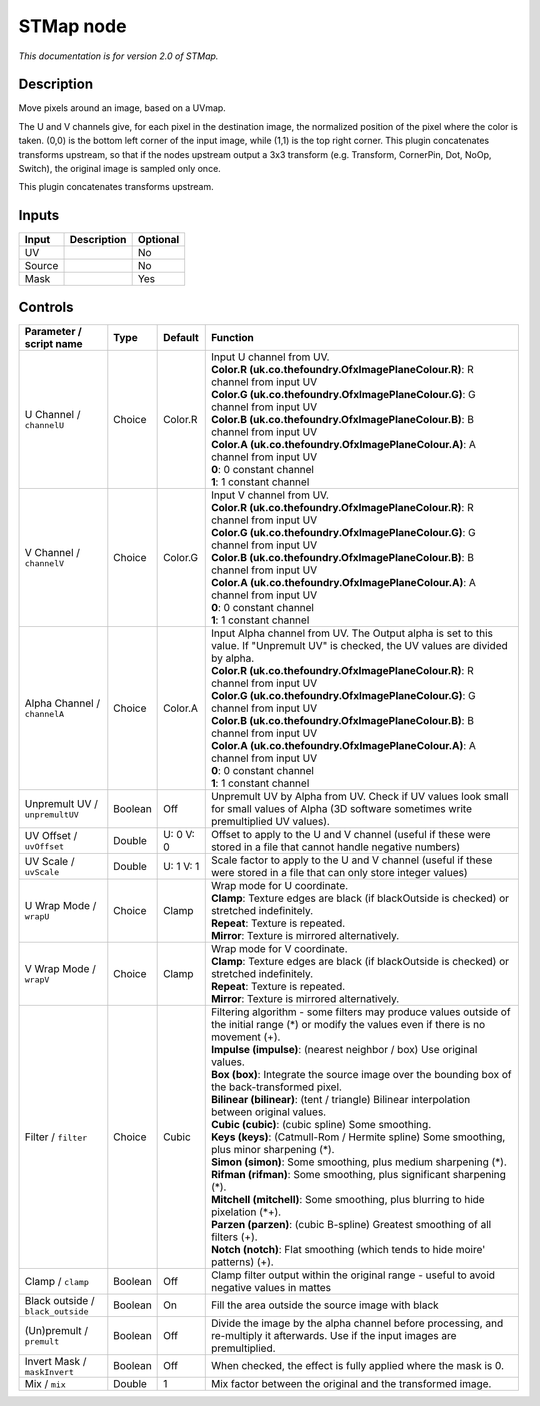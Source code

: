 .. _net.sf.openfx.STMap:

STMap node
==========

|pluginIcon| 

*This documentation is for version 2.0 of STMap.*

Description
-----------

Move pixels around an image, based on a UVmap.

The U and V channels give, for each pixel in the destination image, the normalized position of the pixel where the color is taken. (0,0) is the bottom left corner of the input image, while (1,1) is the top right corner. This plugin concatenates transforms upstream, so that if the nodes upstream output a 3x3 transform (e.g. Transform, CornerPin, Dot, NoOp, Switch), the original image is sampled only once.

This plugin concatenates transforms upstream.

Inputs
------

+----------+---------------+------------+
| Input    | Description   | Optional   |
+==========+===============+============+
| UV       |               | No         |
+----------+---------------+------------+
| Source   |               | No         |
+----------+---------------+------------+
| Mask     |               | Yes        |
+----------+---------------+------------+

Controls
--------

.. tabularcolumns:: |>{\raggedright}p{0.2\columnwidth}|>{\raggedright}p{0.06\columnwidth}|>{\raggedright}p{0.07\columnwidth}|p{0.63\columnwidth}|

.. cssclass:: longtable

+-------------------------------------+-----------+-------------+----------------------------------------------------------------------------------------------------------------------------------------------------+
| Parameter / script name             | Type      | Default     | Function                                                                                                                                           |
+=====================================+===========+=============+====================================================================================================================================================+
| U Channel / ``channelU``            | Choice    | Color.R     | | Input U channel from UV.                                                                                                                         |
|                                     |           |             | | **Color.R (uk.co.thefoundry.OfxImagePlaneColour.R)**: R channel from input UV                                                                    |
|                                     |           |             | | **Color.G (uk.co.thefoundry.OfxImagePlaneColour.G)**: G channel from input UV                                                                    |
|                                     |           |             | | **Color.B (uk.co.thefoundry.OfxImagePlaneColour.B)**: B channel from input UV                                                                    |
|                                     |           |             | | **Color.A (uk.co.thefoundry.OfxImagePlaneColour.A)**: A channel from input UV                                                                    |
|                                     |           |             | | **0**: 0 constant channel                                                                                                                        |
|                                     |           |             | | **1**: 1 constant channel                                                                                                                        |
+-------------------------------------+-----------+-------------+----------------------------------------------------------------------------------------------------------------------------------------------------+
| V Channel / ``channelV``            | Choice    | Color.G     | | Input V channel from UV.                                                                                                                         |
|                                     |           |             | | **Color.R (uk.co.thefoundry.OfxImagePlaneColour.R)**: R channel from input UV                                                                    |
|                                     |           |             | | **Color.G (uk.co.thefoundry.OfxImagePlaneColour.G)**: G channel from input UV                                                                    |
|                                     |           |             | | **Color.B (uk.co.thefoundry.OfxImagePlaneColour.B)**: B channel from input UV                                                                    |
|                                     |           |             | | **Color.A (uk.co.thefoundry.OfxImagePlaneColour.A)**: A channel from input UV                                                                    |
|                                     |           |             | | **0**: 0 constant channel                                                                                                                        |
|                                     |           |             | | **1**: 1 constant channel                                                                                                                        |
+-------------------------------------+-----------+-------------+----------------------------------------------------------------------------------------------------------------------------------------------------+
| Alpha Channel / ``channelA``        | Choice    | Color.A     | | Input Alpha channel from UV. The Output alpha is set to this value. If "Unpremult UV" is checked, the UV values are divided by alpha.            |
|                                     |           |             | | **Color.R (uk.co.thefoundry.OfxImagePlaneColour.R)**: R channel from input UV                                                                    |
|                                     |           |             | | **Color.G (uk.co.thefoundry.OfxImagePlaneColour.G)**: G channel from input UV                                                                    |
|                                     |           |             | | **Color.B (uk.co.thefoundry.OfxImagePlaneColour.B)**: B channel from input UV                                                                    |
|                                     |           |             | | **Color.A (uk.co.thefoundry.OfxImagePlaneColour.A)**: A channel from input UV                                                                    |
|                                     |           |             | | **0**: 0 constant channel                                                                                                                        |
|                                     |           |             | | **1**: 1 constant channel                                                                                                                        |
+-------------------------------------+-----------+-------------+----------------------------------------------------------------------------------------------------------------------------------------------------+
| Unpremult UV / ``unpremultUV``      | Boolean   | Off         | Unpremult UV by Alpha from UV. Check if UV values look small for small values of Alpha (3D software sometimes write premultiplied UV values).      |
+-------------------------------------+-----------+-------------+----------------------------------------------------------------------------------------------------------------------------------------------------+
| UV Offset / ``uvOffset``            | Double    | U: 0 V: 0   | Offset to apply to the U and V channel (useful if these were stored in a file that cannot handle negative numbers)                                 |
+-------------------------------------+-----------+-------------+----------------------------------------------------------------------------------------------------------------------------------------------------+
| UV Scale / ``uvScale``              | Double    | U: 1 V: 1   | Scale factor to apply to the U and V channel (useful if these were stored in a file that can only store integer values)                            |
+-------------------------------------+-----------+-------------+----------------------------------------------------------------------------------------------------------------------------------------------------+
| U Wrap Mode / ``wrapU``             | Choice    | Clamp       | | Wrap mode for U coordinate.                                                                                                                      |
|                                     |           |             | | **Clamp**: Texture edges are black (if blackOutside is checked) or stretched indefinitely.                                                       |
|                                     |           |             | | **Repeat**: Texture is repeated.                                                                                                                 |
|                                     |           |             | | **Mirror**: Texture is mirrored alternatively.                                                                                                   |
+-------------------------------------+-----------+-------------+----------------------------------------------------------------------------------------------------------------------------------------------------+
| V Wrap Mode / ``wrapV``             | Choice    | Clamp       | | Wrap mode for V coordinate.                                                                                                                      |
|                                     |           |             | | **Clamp**: Texture edges are black (if blackOutside is checked) or stretched indefinitely.                                                       |
|                                     |           |             | | **Repeat**: Texture is repeated.                                                                                                                 |
|                                     |           |             | | **Mirror**: Texture is mirrored alternatively.                                                                                                   |
+-------------------------------------+-----------+-------------+----------------------------------------------------------------------------------------------------------------------------------------------------+
| Filter / ``filter``                 | Choice    | Cubic       | | Filtering algorithm - some filters may produce values outside of the initial range (\*) or modify the values even if there is no movement (+).   |
|                                     |           |             | | **Impulse (impulse)**: (nearest neighbor / box) Use original values.                                                                             |
|                                     |           |             | | **Box (box)**: Integrate the source image over the bounding box of the back-transformed pixel.                                                   |
|                                     |           |             | | **Bilinear (bilinear)**: (tent / triangle) Bilinear interpolation between original values.                                                       |
|                                     |           |             | | **Cubic (cubic)**: (cubic spline) Some smoothing.                                                                                                |
|                                     |           |             | | **Keys (keys)**: (Catmull-Rom / Hermite spline) Some smoothing, plus minor sharpening (\*).                                                      |
|                                     |           |             | | **Simon (simon)**: Some smoothing, plus medium sharpening (\*).                                                                                  |
|                                     |           |             | | **Rifman (rifman)**: Some smoothing, plus significant sharpening (\*).                                                                           |
|                                     |           |             | | **Mitchell (mitchell)**: Some smoothing, plus blurring to hide pixelation (\*+).                                                                 |
|                                     |           |             | | **Parzen (parzen)**: (cubic B-spline) Greatest smoothing of all filters (+).                                                                     |
|                                     |           |             | | **Notch (notch)**: Flat smoothing (which tends to hide moire' patterns) (+).                                                                     |
+-------------------------------------+-----------+-------------+----------------------------------------------------------------------------------------------------------------------------------------------------+
| Clamp / ``clamp``                   | Boolean   | Off         | Clamp filter output within the original range - useful to avoid negative values in mattes                                                          |
+-------------------------------------+-----------+-------------+----------------------------------------------------------------------------------------------------------------------------------------------------+
| Black outside / ``black_outside``   | Boolean   | On          | Fill the area outside the source image with black                                                                                                  |
+-------------------------------------+-----------+-------------+----------------------------------------------------------------------------------------------------------------------------------------------------+
| (Un)premult / ``premult``           | Boolean   | Off         | Divide the image by the alpha channel before processing, and re-multiply it afterwards. Use if the input images are premultiplied.                 |
+-------------------------------------+-----------+-------------+----------------------------------------------------------------------------------------------------------------------------------------------------+
| Invert Mask / ``maskInvert``        | Boolean   | Off         | When checked, the effect is fully applied where the mask is 0.                                                                                     |
+-------------------------------------+-----------+-------------+----------------------------------------------------------------------------------------------------------------------------------------------------+
| Mix / ``mix``                       | Double    | 1           | Mix factor between the original and the transformed image.                                                                                         |
+-------------------------------------+-----------+-------------+----------------------------------------------------------------------------------------------------------------------------------------------------+

.. |pluginIcon| image:: net.sf.openfx.STMap.png
   :width: 10.0%
